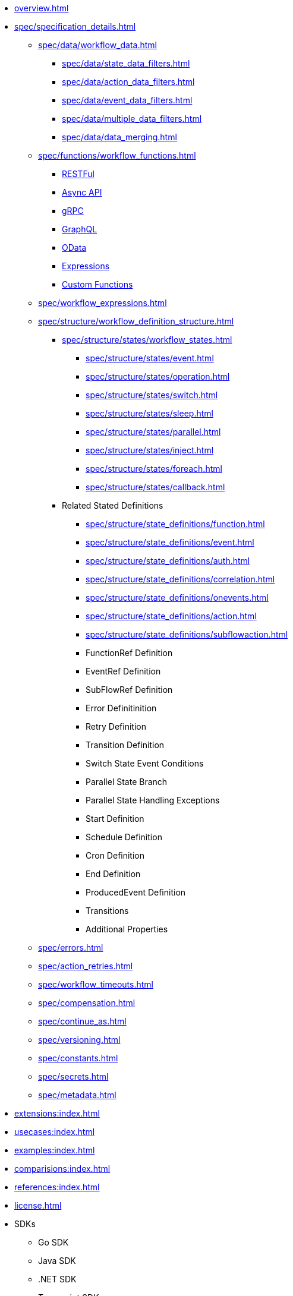 * xref:overview.adoc[]
* xref:spec/specification_details.adoc[]
** xref:spec/data/workflow_data.adoc[]
*** xref:spec/data/state_data_filters.adoc[]
*** xref:spec/data/action_data_filters.adoc[]
*** xref:spec/data/event_data_filters.adoc[]
*** xref:spec/data/multiple_data_filters.adoc[]
*** xref:spec/data/data_merging.adoc[]
** xref:spec/functions/workflow_functions.adoc[]
*** xref:spec/functions/rest.adoc[RESTFul]
*** xref:spec/functions/async.adoc[Async API]
*** xref:spec/functions/grpc.adoc[gRPC]
*** xref:spec/functions/graphql.adoc[GraphQL]
*** xref:spec/functions/odata.adoc[OData]
*** xref:spec/functions/expression.adoc[Expressions]
*** xref:spec/functions/custom.adoc[Custom Functions]
** xref:spec/workflow_expressions.adoc[]
** xref:spec/structure/workflow_definition_structure.adoc[]
*** xref:spec/structure/states/workflow_states.adoc[]
**** xref:spec/structure/states/event.adoc[]
**** xref:spec/structure/states/operation.adoc[]
**** xref:spec/structure/states/switch.adoc[]
**** xref:spec/structure/states/sleep.adoc[]
**** xref:spec/structure/states/parallel.adoc[]
**** xref:spec/structure/states/inject.adoc[]
**** xref:spec/structure/states/foreach.adoc[]
**** xref:spec/structure/states/callback.adoc[]
*** Related Stated Definitions
**** xref:spec/structure/state_definitions/function.adoc[]
**** xref:spec/structure/state_definitions/event.adoc[]
**** xref:spec/structure/state_definitions/auth.adoc[]
**** xref:spec/structure/state_definitions/correlation.adoc[]
**** xref:spec/structure/state_definitions/onevents.adoc[]
**** xref:spec/structure/state_definitions/action.adoc[]
**** xref:spec/structure/state_definitions/subflowaction.adoc[]
**** FunctionRef Definition
**** EventRef Definition
**** SubFlowRef Definition
**** Error Definitinition
**** Retry Definition
**** Transition Definition
**** Switch State Event Conditions
**** Parallel State Branch
**** Parallel State Handling Exceptions
**** Start Definition
**** Schedule Definition
**** Cron Definition
**** End Definition
**** ProducedEvent Definition
**** Transitions
**** Additional Properties
** xref:spec/errors.adoc[]
** xref:spec/action_retries.adoc[]
** xref:spec/workflow_timeouts.adoc[]
** xref:spec/compensation.adoc[]
** xref:spec/continue_as.adoc[]
** xref:spec/versioning.adoc[]
** xref:spec/constants.adoc[]
** xref:spec/secrets.adoc[]
** xref:spec/metadata.adoc[]
* xref:extensions:index.adoc[]
* xref:usecases:index.adoc[]
* xref:examples:index.adoc[]
* xref:comparisions:index.adoc[]
* xref:references:index.adoc[]
* xref:license.adoc[]
// Create them in other GH repos
* SDKs
** Go SDK
** Java SDK
** .NET SDK
** Typescript SDK
** Python SDK
